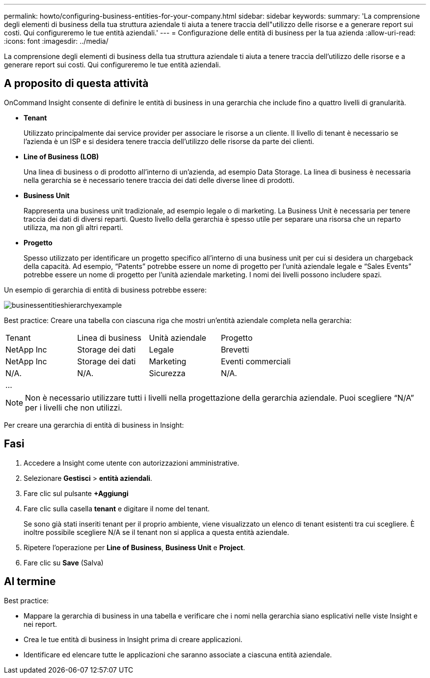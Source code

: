 ---
permalink: howto/configuring-business-entities-for-your-company.html 
sidebar: sidebar 
keywords:  
summary: 'La comprensione degli elementi di business della tua struttura aziendale ti aiuta a tenere traccia dell"utilizzo delle risorse e a generare report sui costi. Qui configureremo le tue entità aziendali.' 
---
= Configurazione delle entità di business per la tua azienda
:allow-uri-read: 
:icons: font
:imagesdir: ../media/


[role="lead"]
La comprensione degli elementi di business della tua struttura aziendale ti aiuta a tenere traccia dell'utilizzo delle risorse e a generare report sui costi. Qui configureremo le tue entità aziendali.



== A proposito di questa attività

OnCommand Insight consente di definire le entità di business in una gerarchia che include fino a quattro livelli di granularità.

* *Tenant*
+
Utilizzato principalmente dai service provider per associare le risorse a un cliente. Il livello di tenant è necessario se l'azienda è un ISP e si desidera tenere traccia dell'utilizzo delle risorse da parte dei clienti.

* *Line of Business (LOB)*
+
Una linea di business o di prodotto all'interno di un'azienda, ad esempio Data Storage. La linea di business è necessaria nella gerarchia se è necessario tenere traccia dei dati delle diverse linee di prodotti.

* *Business Unit*
+
Rappresenta una business unit tradizionale, ad esempio legale o di marketing. La Business Unit è necessaria per tenere traccia dei dati di diversi reparti. Questo livello della gerarchia è spesso utile per separare una risorsa che un reparto utilizza, ma non gli altri reparti.

* *Progetto*
+
Spesso utilizzato per identificare un progetto specifico all'interno di una business unit per cui si desidera un chargeback della capacità. Ad esempio, "`Patents`" potrebbe essere un nome di progetto per l'unità aziendale legale e "`Sales Events`" potrebbe essere un nome di progetto per l'unità aziendale marketing. I nomi dei livelli possono includere spazi.



Un esempio di gerarchia di entità di business potrebbe essere:

image::../media/businessentitieshierarchyexample.gif[businessentitieshierarchyexample]

Best practice: Creare una tabella con ciascuna riga che mostri un'entità aziendale completa nella gerarchia:

|===


| Tenant | Linea di business | Unità aziendale | Progetto 


 a| 
NetApp Inc
 a| 
Storage dei dati
 a| 
Legale
 a| 
Brevetti



 a| 
NetApp Inc
 a| 
Storage dei dati
 a| 
Marketing
 a| 
Eventi commerciali



 a| 
N/A.
 a| 
N/A.
 a| 
Sicurezza
 a| 
N/A.



 a| 
...
 a| 
 a| 
 a| 

|===
[NOTE]
====
Non è necessario utilizzare tutti i livelli nella progettazione della gerarchia aziendale. Puoi scegliere "`N/A`" per i livelli che non utilizzi.

====
Per creare una gerarchia di entità di business in Insight:



== Fasi

. Accedere a Insight come utente con autorizzazioni amministrative.
. Selezionare *Gestisci* > *entità aziendali*.
. Fare clic sul pulsante *+Aggiungi*
. Fare clic sulla casella *tenant* e digitare il nome del tenant.
+
Se sono già stati inseriti tenant per il proprio ambiente, viene visualizzato un elenco di tenant esistenti tra cui scegliere. È inoltre possibile scegliere N/A se il tenant non si applica a questa entità aziendale.

. Ripetere l'operazione per *Line of Business*, *Business Unit* e *Project*.
. Fare clic su *Save* (Salva)




== Al termine

Best practice:

* Mappare la gerarchia di business in una tabella e verificare che i nomi nella gerarchia siano esplicativi nelle viste Insight e nei report.
* Crea le tue entità di business in Insight prima di creare applicazioni.
* Identificare ed elencare tutte le applicazioni che saranno associate a ciascuna entità aziendale.


